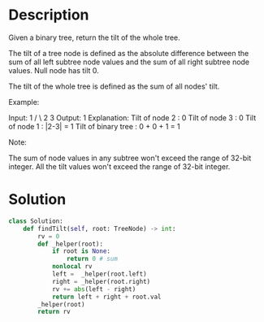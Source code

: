 * Description
Given a binary tree, return the tilt of the whole tree.

The tilt of a tree node is defined as the absolute difference between the sum of all left subtree node values and the sum of all right subtree node values. Null node has tilt 0.

The tilt of the whole tree is defined as the sum of all nodes' tilt.

Example:

Input:
         1
       /   \
      2     3
Output: 1
Explanation:
Tilt of node 2 : 0
Tilt of node 3 : 0
Tilt of node 1 : |2-3| = 1
Tilt of binary tree : 0 + 0 + 1 = 1

Note:

    The sum of node values in any subtree won't exceed the range of 32-bit integer.
    All the tilt values won't exceed the range of 32-bit integer.
* Solution
#+begin_src python
class Solution:
    def findTilt(self, root: TreeNode) -> int:
        rv = 0
        def _helper(root):
            if root is None:
                return 0 # sum
            nonlocal rv
            left =  _helper(root.left)
            right = _helper(root.right)
            rv += abs(left - right)
            return left + right + root.val
        _helper(root)
        return rv
#+end_src

